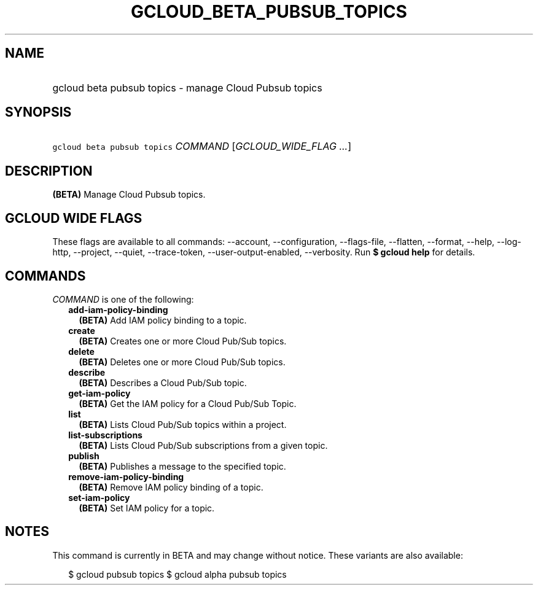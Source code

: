 
.TH "GCLOUD_BETA_PUBSUB_TOPICS" 1



.SH "NAME"
.HP
gcloud beta pubsub topics \- manage Cloud Pubsub topics



.SH "SYNOPSIS"
.HP
\f5gcloud beta pubsub topics\fR \fICOMMAND\fR [\fIGCLOUD_WIDE_FLAG\ ...\fR]



.SH "DESCRIPTION"

\fB(BETA)\fR Manage Cloud Pubsub topics.



.SH "GCLOUD WIDE FLAGS"

These flags are available to all commands: \-\-account, \-\-configuration,
\-\-flags\-file, \-\-flatten, \-\-format, \-\-help, \-\-log\-http, \-\-project,
\-\-quiet, \-\-trace\-token, \-\-user\-output\-enabled, \-\-verbosity. Run \fB$
gcloud help\fR for details.



.SH "COMMANDS"

\f5\fICOMMAND\fR\fR is one of the following:

.RS 2m
.TP 2m
\fBadd\-iam\-policy\-binding\fR
\fB(BETA)\fR Add IAM policy binding to a topic.

.TP 2m
\fBcreate\fR
\fB(BETA)\fR Creates one or more Cloud Pub/Sub topics.

.TP 2m
\fBdelete\fR
\fB(BETA)\fR Deletes one or more Cloud Pub/Sub topics.

.TP 2m
\fBdescribe\fR
\fB(BETA)\fR Describes a Cloud Pub/Sub topic.

.TP 2m
\fBget\-iam\-policy\fR
\fB(BETA)\fR Get the IAM policy for a Cloud Pub/Sub Topic.

.TP 2m
\fBlist\fR
\fB(BETA)\fR Lists Cloud Pub/Sub topics within a project.

.TP 2m
\fBlist\-subscriptions\fR
\fB(BETA)\fR Lists Cloud Pub/Sub subscriptions from a given topic.

.TP 2m
\fBpublish\fR
\fB(BETA)\fR Publishes a message to the specified topic.

.TP 2m
\fBremove\-iam\-policy\-binding\fR
\fB(BETA)\fR Remove IAM policy binding of a topic.

.TP 2m
\fBset\-iam\-policy\fR
\fB(BETA)\fR Set IAM policy for a topic.


.RE
.sp

.SH "NOTES"

This command is currently in BETA and may change without notice. These variants
are also available:

.RS 2m
$ gcloud pubsub topics
$ gcloud alpha pubsub topics
.RE

